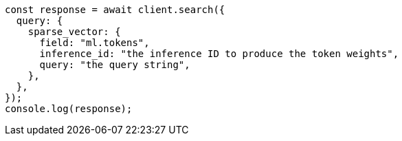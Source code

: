 // This file is autogenerated, DO NOT EDIT
// Use `node scripts/generate-docs-examples.js` to generate the docs examples

[source, js]
----
const response = await client.search({
  query: {
    sparse_vector: {
      field: "ml.tokens",
      inference_id: "the inference ID to produce the token weights",
      query: "the query string",
    },
  },
});
console.log(response);
----
